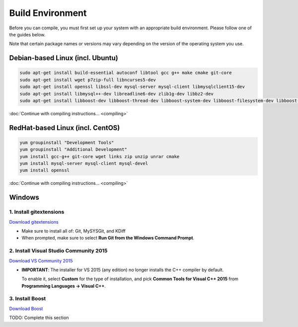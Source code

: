 Build Environment
=================

Before you can compile, you must first set up your system with an appropriate build environment.
Please follow one of the guides below.

Note that certain package names or versions may vary depending on the version of the operating
system you use.


Debian-based Linux (incl. Ubuntu)
---------------------------------

.. code-block:: none

   sudo apt-get install build-essential autoconf libtool gcc g++ make cmake git-core
   sudo apt-get install wget p7zip-full libncurses5-dev
   sudo apt-get install openssl libssl-dev mysql-server mysql-client libmysqlclient15-dev
   sudo apt-get install libmysql++-dev libreadline6-dev zlib1g-dev libbz2-dev
   sudo apt-get install libboost-dev libboost-thread-dev libboost-system-dev libboost-filesystem-dev libboost-program-options-dev

:doc:`Continue with compiling instructions... <compiling>`


RedHat-based Linux (incl. CentOS)
---------------------------------

.. code-block:: none

   yum groupinstall "Development Tools"
   yum groupinstall "Additional Development"
   yum install gcc-g++ git-core wget links zip unzip unrar cmake
   yum install mysql-server mysql-client mysql-devel
   yum install openssl

:doc:`Continue with compiling instructions... <compiling>`


Windows
-------

1. Install gitextensions
........................

`Download gitextensions <http://gitextensions.github.io/>`_

* Make sure to install all of: Git, MySYSGit, and KDiff

* When prompted, make sure to select **Run Git from the Windows Command Prompt**.

 .. thumbnail:: ../../images/git-windows-path-prompt.png

2. Install Visual Studio Community 2015
.......................................

`Download VS Community 2015 <https://www.microsoft.com/en-us/download/details.aspx?id=48146>`_

* **IMPORTANT**: The installer for VS 2015 (any edition) no longer installs the C++ compiler by
  default.

  To enable it, select **Custom** for the type of installation, and pick **Common Tools for
  Visual C++ 2015** from **Programming Languages -> Visual C++**.

  .. thumbnail:: ../../images/vs2015-cpp-install-1.png
  .. thumbnail:: ../../images/vs2015-cpp-install-2.png

3. Install Boost
................

`Download Boost <http://www.boost.org/users/download/>`_

TODO: Complete this section
